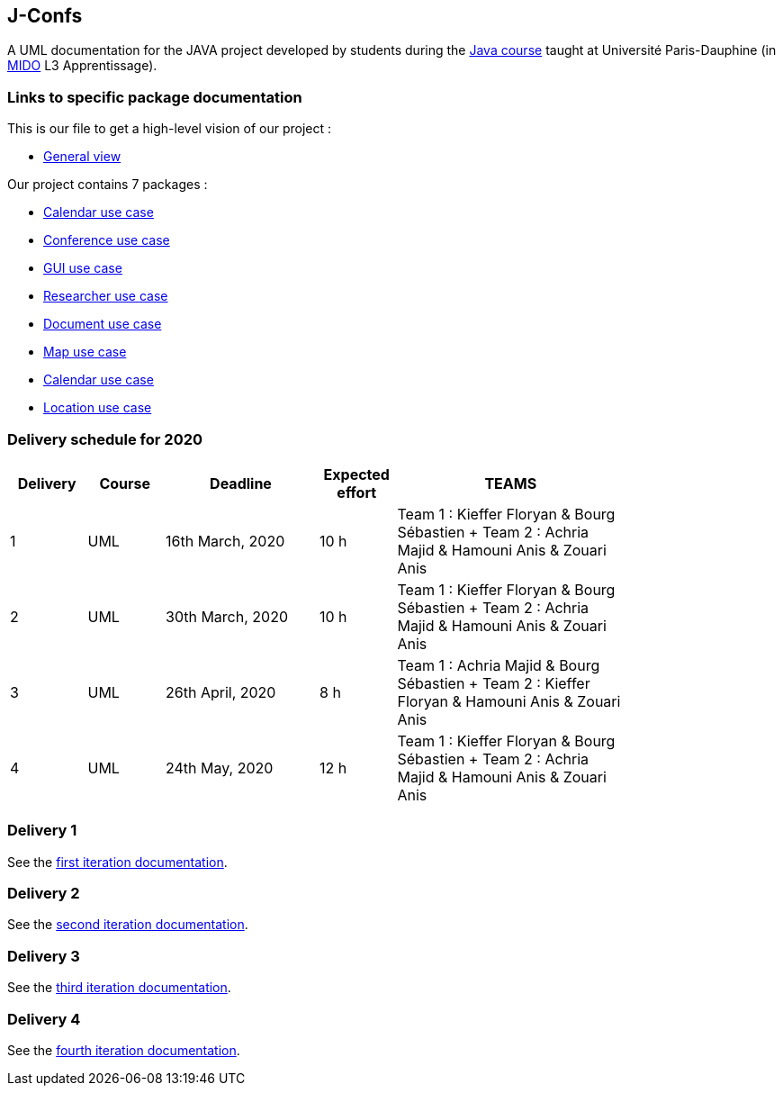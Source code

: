 J-Confs
-------

 

A UML documentation for the JAVA project developed by students during the https://github.com/oliviercailloux/java-course[Java course] taught at Université Paris-Dauphine (in http://www.mido.dauphine.fr/[MIDO] L3 Apprentissage).

 


=== Links to specific package documentation

 

This is our file to get a high-level vision of our project :

 

* https://github.com/sebastienbourg/J-Confs/blob/master/Doc/UML%20documentation/General_View.adoc[General view]

 

Our project contains 7 packages :

 

* https://github.com/sebastienbourg/J-Confs/blob/master/Doc/UML%20documentation/Calendar.adoc[Calendar use case]

 

* https://github.com/sebastienbourg/J-Confs/blob/master/Doc/UML%20documentation/Conference.adoc[Conference use case]

 

* https://github.com/sebastienbourg/J-Confs/blob/master/Doc/UML%20documentation/Gui.adoc[GUI use case]

 

* https://github.com/sebastienbourg/J-Confs/blob/master/Doc/UML%20documentation/Researcher.adoc[Researcher use case]

 

* https://github.com/sebastienbourg/J-Confs/blob/master/Doc/UML%20documentation/Document.adoc[Document use case]

 

* https://github.com/sebastienbourg/J-Confs/blob/master/Doc/UML%20documentation/Map.adoc[Map use case]

 

* https://github.com/sebastienbourg/J-Confs/blob/master/Doc/UML%20documentation/Calendar.adoc[Calendar use case]

 

* https://github.com/sebastienbourg/J-Confs/blob/master/Doc/UML%20documentation/Location.adoc[Location use case]

 

=== Delivery schedule for 2020

 

[width="80%",cols="^10,^10,^20,^10,^30",options="header"]
|===================================================================================================================================
|Delivery |Course |Deadline | Expected effort | TEAMS 

 

|1|UML   |16th March, 2020 |10 h | Team 1 : Kieffer Floryan & Bourg Sébastien + Team 2 : Achria Majid & Hamouni Anis & Zouari Anis 
|2|UML   |30th March, 2020 |10 h | Team 1 : Kieffer Floryan & Bourg Sébastien + Team 2 : Achria Majid & Hamouni Anis & Zouari Anis 
|3|UML   |26th April, 2020 |8 h  | Team 1 :  Achria Majid & Bourg Sébastien + Team 2 : Kieffer Floryan & Hamouni Anis & Zouari Anis
|4|UML   |24th May, 2020 |12 h  | Team 1 : Kieffer Floryan & Bourg Sébastien + Team 2 :  Achria Majid & Hamouni Anis & Zouari Anis

 


|===================================================================================================================================

 

 

Delivery 1 
~~~~~~~~~~

 

See the https://github.com/sebastienbourg/J-Confs/blob/master/Doc/IT1.adoc[first iteration documentation].

 

Delivery 2 
~~~~~~~~~~~

 

See the https://github.com/sebastienbourg/J-Confs/blob/master/Doc/IT2.adoc[second iteration documentation].

 

Delivery 3 
~~~~~~~~~~~

 

See the https://github.com/sebastienbourg/J-Confs/blob/master/Doc/IT3.adoc[third iteration documentation].

 

Delivery 4
~~~~~~~~~~~

 

See the https://github.com/sebastienbourg/J-Confs/blob/master/Doc/IT4.adoc[fourth iteration documentation].